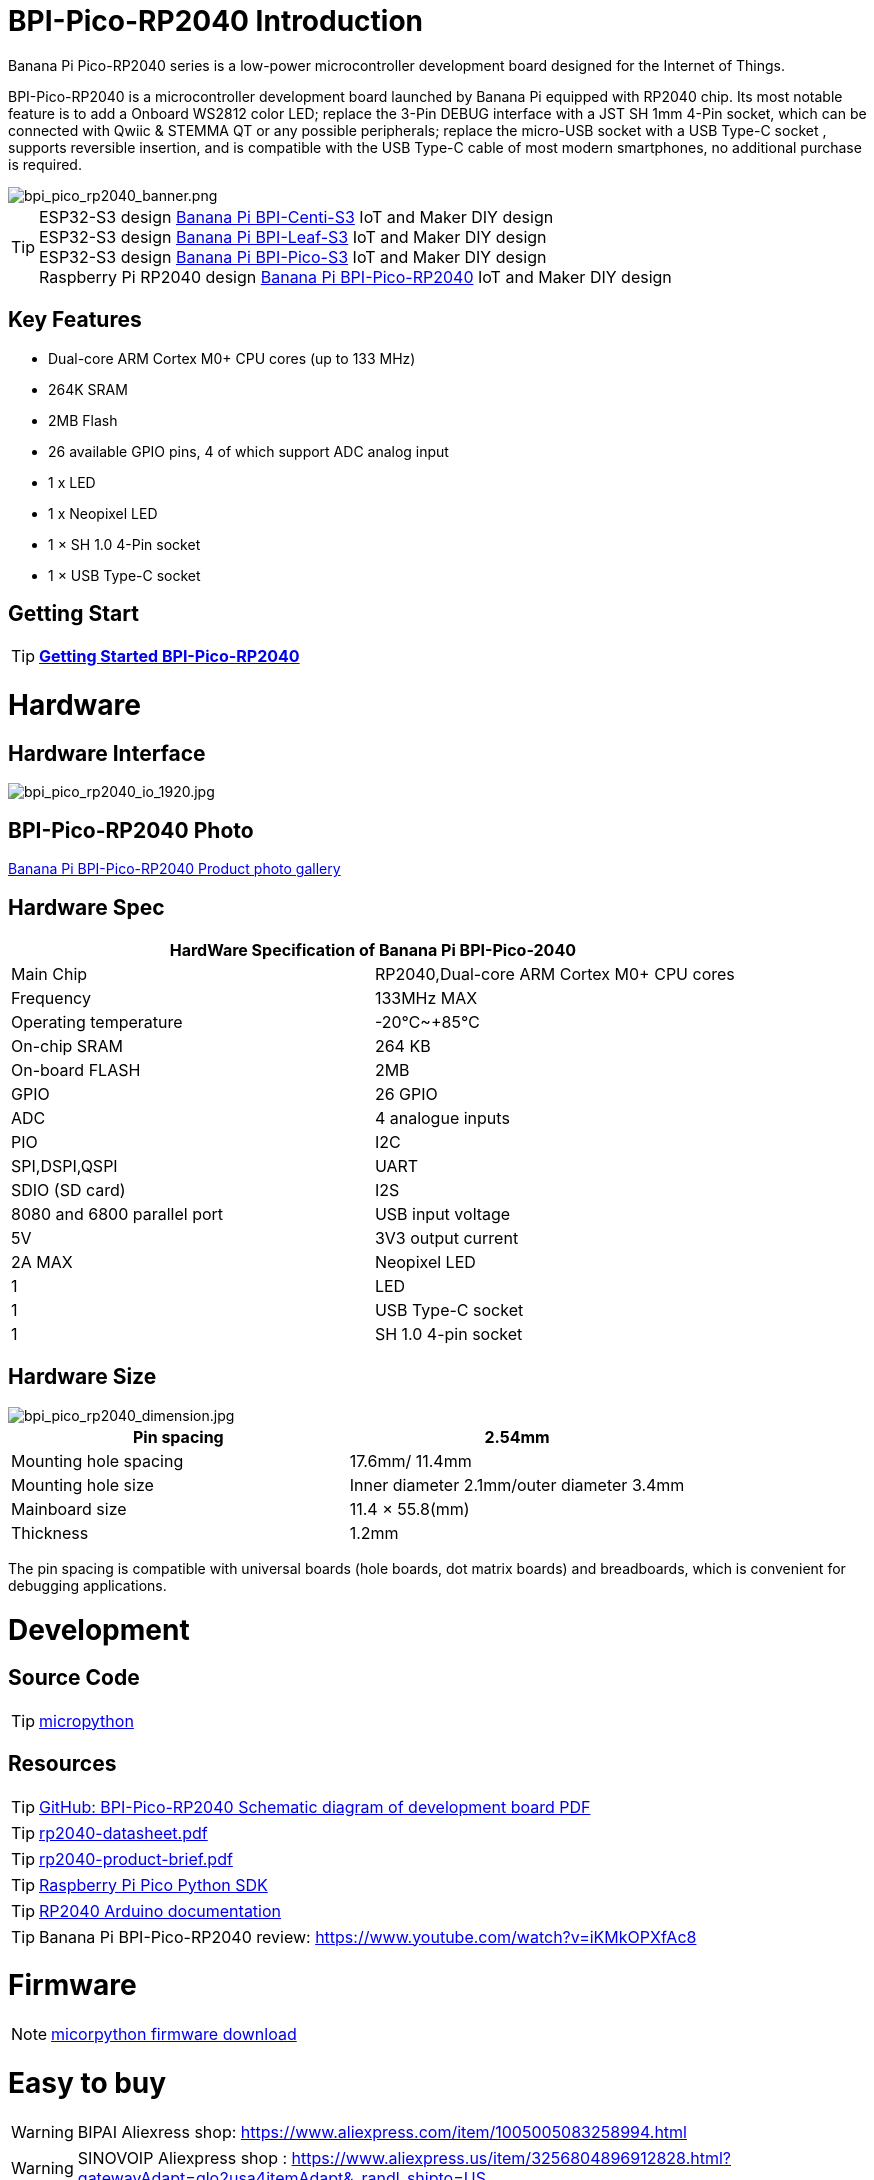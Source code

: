 = BPI-Pico-RP2040 Introduction

Banana Pi Pico-RP2040 series is a low-power microcontroller development board designed for the Internet of Things.

BPI-Pico-RP2040 is a microcontroller development board launched by Banana Pi equipped with RP2040 chip. Its most notable feature is to add a Onboard WS2812 color LED; replace the 3-Pin DEBUG interface with a JST SH 1mm 4-Pin socket, which can be connected with Qwiic & STEMMA QT or any possible peripherals; replace the micro-USB socket with a USB Type-C socket , supports reversible insertion, and is compatible with the USB Type-C cable of most modern smartphones, no additional purchase is required.

image::/picture/bpi_pico_rp2040_banner.png[bpi_pico_rp2040_banner.png]

TIP: ESP32-S3 design link:/en/BPI-Centi-S3/BananaPi_BPI-Centi-S3[Banana Pi BPI-Centi-S3] IoT and  Maker DIY design +
ESP32-S3 design link:/en/BPI-Leaf-S3/BananaPi_BPI-Leaf-S3[Banana Pi BPI-Leaf-S3] IoT and  Maker DIY design +
ESP32-S3 design link:/en/BPI-PicoW-S3/BananaPi_BPI-PicoW-S3[Banana Pi BPI-Pico-S3] IoT and  Maker DIY design +
Raspberry Pi RP2040 design link:/en/BPI-Pico-2040/BananaPi_BPI-Pico-2040[Banana Pi BPI-Pico-RP2040] IoT and  Maker DIY design 

== Key Features

* Dual-core ARM Cortex M0+ CPU cores (up to 133 MHz)
* 264K SRAM
* 2MB Flash
* 26 available GPIO pins, 4 of which support ADC analog input
* 1 x LED
* 1 x Neopixel LED
* 1 × SH 1.0 4-Pin socket
* 1 × USB Type-C socket


== Getting Start

TIP: link:/en/BPI-Pico-2040/GettingStarted_BPI-Pico-2040[**Getting Started BPI-Pico-RP2040**]

= Hardware
== Hardware Interface

image::/picture/bpi_pico_rp2040_io_1920.jpg[bpi_pico_rp2040_io_1920.jpg]

== BPI-Pico-RP2040 Photo

link:/en/BPI-Pico-2040/Photo_BPI-Pico-RP2040[Banana Pi BPI-Pico-RP2040 Product photo gallery]

== Hardware Spec

[options="header"]
|========================================================================
2+| **HardWare Specification of Banana Pi BPI-Pico-2040**
| Main Chip                   | RP2040,Dual-core ARM Cortex M0+ CPU cores
| Frequency                   | 133MHz MAX                               
| Operating temperature       | -20℃~+85℃                                
| On-chip SRAM                | 264 KB                                   
| On-board FLASH              | 2MB                                      
| GPIO                        | 26 GPIO                                  
| ADC                         | 4 analogue inputs                        
| PIO                         | I2C                                      
| SPI,DSPI,QSPI              
| UART                       
| SDIO (SD card)             
| I2S                        
| 8080 and 6800 parallel port
| USB input voltage           | 5V                                       
| 3V3 output current          | 2A MAX                                   
| Neopixel LED                | 1                                        
| LED                         | 1                                        
| USB Type-C socket           | 1                                        
| SH 1.0 4-pin socket         | 1                                        
|========================================================================

== Hardware Size

image::/picture/bpi_pico_rp2040_dimension.jpg[bpi_pico_rp2040_dimension.jpg]

[options="header"]
|==================================================================
| Pin spacing           | 2.54mm                                   
| Mounting hole spacing | 17.6mm/ 11.4mm                           
| Mounting hole size    | Inner diameter 2.1mm/outer diameter 3.4mm
| Mainboard size        | 11.4 × 55.8(mm)                          
| Thickness             | 1.2mm                                    
|==================================================================

The pin spacing is compatible with universal boards (hole boards, dot matrix boards) and breadboards, which is convenient for debugging applications.



= Development
== Source Code

TIP: https://github.com/micropython/micropython[micropython]

== Resources

TIP: https://github.com/BPI-STEAM/BPI-Pico-RP2040-Doc/blob/main/BPI-Pico-RP2040-V0.2-SCH.pdf[GitHub: BPI-Pico-RP2040 Schematic diagram of development board PDF]

TIP: https://datasheets.raspberrypi.com/rp2040/rp2040-datasheet.pdf[rp2040-datasheet.pdf]

TIP: https://datasheets.raspberrypi.com/rp2040/rp2040-product-brief.pdf[rp2040-product-brief.pdf]

TIP: https://datasheets.raspberrypi.com/pico/raspberry-pi-pico-python-sdk.pdf[Raspberry Pi Pico Python SDK]

TIP: https://arduino-pico.readthedocs.io/en/latest/[RP2040 Arduino documentation]

TIP: Banana Pi BPI-Pico-RP2040 review: https://www.youtube.com/watch?v=iKMkOPXfAc8

= Firmware

NOTE: https://micropython.org/download/RPI_PICO/[micorpython firmware download]

= Easy to buy

WARNING: BIPAI Aliexress shop: https://www.aliexpress.com/item/1005005083258994.html

WARNING: SINOVOIP Aliexpress shop : https://www.aliexpress.us/item/3256804896912828.html?gatewayAdapt=glo2usa4itemAdapt&_randl_shipto=US

WARNING: Taobao Shop: https://item.taobao.com/item.htm?spm=a1z10.5-c-s.w4002-24708246124.11.774a3ce5S1Yvbl&id=695456693140

WARNING: OEM&ODM,please contact: judyhuang@banana-pi.com

